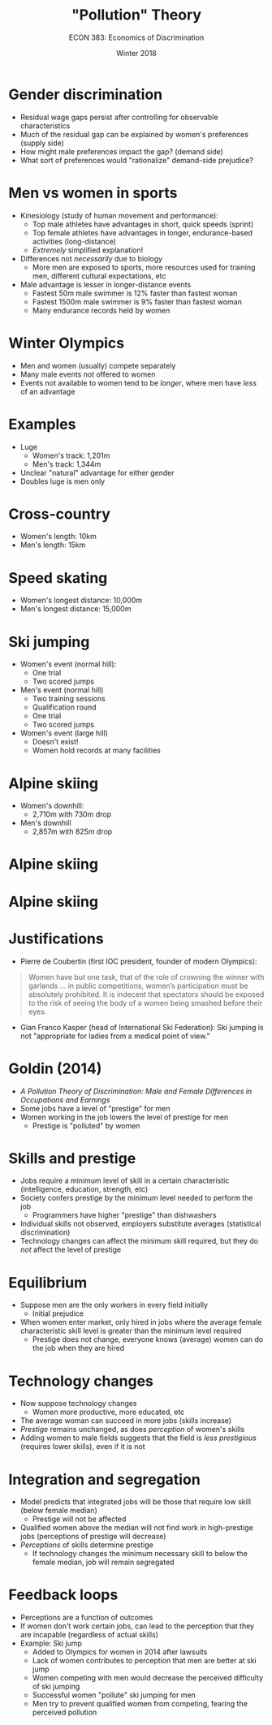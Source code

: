 #+OPTIONS: toc:nil num:nil 
#+REVEAL_TRANS: none

#+TITLE: "Pollution" Theory
#+AUTHOR: ECON 383: Economics of Discrimination
#+DATE: Winter 2018

* Gender discrimination
- Residual wage gaps persist after controlling for observable characteristics
- Much of the residual gap can be explained by women's preferences (supply side)
- How might male preferences impact the gap? (demand side)
- What sort of preferences would "rationalize" demand-side prejudice?

* Men vs women in sports
- Kinesiology (study of human movement and performance): 
  - Top male athletes have advantages in short, quick speeds (sprint)
  - Top female athletes have advantages in longer, endurance-based activities (long-distance)
  - /Extremely/ simplified explanation!
- Differences not /necessarily/ due to biology
  - More men are exposed to sports, more resources used for training men, different cultural expectations, etc
- Male advantage is lesser in longer-distance events
  - Fastest 50m male swimmer is 12% faster than fastest woman
  - Fastest 1500m male swimmer is 9% faster than fastest woman
  - Many endurance records held by women

* Winter Olympics
- Men and women (usually) compete separately
- Many male events not offered to women
- Events not available to women tend to be /longer/, where men have /less/ of an advantage

* Examples
- Luge
  - Women's track: 1,201m
  - Men's track: 1,344m
- Unclear "natural" advantage for either gender
- Doubles luge is men only

* Cross-country
- Women's length: 10km
- Men's length: 15km

* Speed skating
- Women's longest distance: 10,000m
- Men's longest distance: 15,000m

* Ski jumping
- Women's event (normal hill):
  - One trial
  - Two scored jumps
- Men's event (normal hill)
  - Two training sessions
  - Qualification round
  - One trial
  - Two scored jumps
- Women's event (large hill)
  - Doesn't exist!
  - Women hold records at many facilities

* Alpine skiing
- Women's downhill: 
  - 2,710m with 730m drop
- Men's downhill
  - 2,857m with 825m drop

* Alpine skiing
[[./img/ski1.png]]

* Alpine skiing
#+attr_html: :height 575
[[./img/ski2.png]]

* Justifications
- Pierre de Coubertin (first IOC president, founder of modern Olympics): 
#+begin_quote
Women have but one task, that of the role of crowning the winner with garlands … in public competitions, women’s participation must be absolutely prohibited. It is indecent that spectators should be exposed to the risk of seeing the body of a women being smashed before their eyes.
#+end_quote

- Gian Franco Kasper (head of International Ski Federation): Ski jumping is not "appropriate for ladies from a medical point of view."

* Goldin (2014)
- /A Pollution Theory of Discrimination: Male and Female Differences in Occupations and Earnings/
- Some jobs have a level of "prestige" for men
- Women working in the job lowers the level of prestige for men
  - Prestige is "polluted" by women

* Skills and prestige
- Jobs require a minimum level of skill in a certain characteristic (intelligence, education, strength, etc)
- Society confers prestige by the minimum level needed to perform the job
  - Programmers have higher "prestige" than dishwashers
- Individual skills not observed, employers substitute averages (statistical discrimination)
- Technology changes can affect the minimum skill required, but they do /not/ affect the level of prestige

* Equilibrium
- Suppose men are the only workers in every field initially 
  - Initial prejudice
- When women enter market, only hired in jobs where the average female characteristic skill level is greater than the minimum level required
  - Prestige does not change, everyone knows (average) women can do the job when they are hired

* Technology changes
- Now suppose technology changes 
  - Women more productive, more educated, etc
- The average woman can succeed in more jobs (skills increase)
- /Prestige/ remains unchanged, as does /perception/ of women's skills
- Adding women to male fields suggests that the field is /less prestigious/ (requires lower skills), even if it is not

* Integration and segregation
- Model predicts that integrated jobs will be those that require low skill (below female median)
  - Prestige will not be affected
- Qualified women above the median will not find work in high-prestige jobs (perceptions of prestige will decrease)
- /Perceptions/ of skills determine prestige
  - If technology changes the minimum necessary skill to below the female median, job will remain segregated 

* Feedback loops
- Perceptions are a function of outcomes
- If women don't work certain jobs, can lead to the perception that they are incapable (regardless of actual skills)
- Example: Ski jump
  - Added to Olympics for women in 2014 after lawsuits
  - Lack of women contributes to perception that men are better at ski jump
  - Women competing with men would decrease the perceived difficulty of ski jumping 
  - Successful women "pollute" ski jumping for men
  - Men try to prevent qualified women from competing, fearing the perceived pollution
